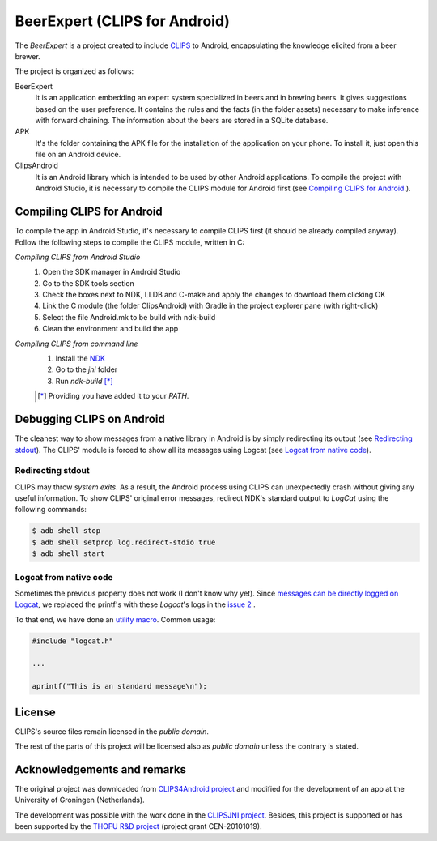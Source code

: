BeerExpert (CLIPS for Android)
==============

The *BeerExpert* is a project created to include `CLIPS <http://clipsrules.sourceforge.net/>`_ to Android, encapsulating the knowledge elicited from a beer brewer.


The project is organized as follows:

BeerExpert
  It is an application embedding an expert system specialized in beers and in brewing beers. It gives suggestions based on the user preference. It contains the rules and the facts (in the folder assets) necessary to make inference with forward chaining. The information about the beers are stored in a SQLite database. 
  
APK
  It's the folder containing the APK file for the installation of the application on your phone. To install it, just open this file on an Android device. 

ClipsAndroid
  It is an Android library which is intended to be used by other Android applications. To compile the project with Android Studio, it is necessary to compile the CLIPS module for Android first (see `Compiling CLIPS for Android`_.).


Compiling CLIPS for Android
---------------------------
To compile the app in Android Studio, it's necessary to compile CLIPS first (it should be already compiled anyway). 
Follow the following steps to compile the CLIPS module, written in C:

*Compiling CLIPS from Android Studio*
 1. Open the SDK manager in Android Studio
 2. Go to the SDK tools section
 3. Check the boxes next to NDK, LLDB and C-make and apply the changes to download them clicking OK
 4. Link the C module (the folder ClipsAndroid) with Gradle in the project explorer pane (with right-click)
 5. Select the file Android.mk to be build with ndk-build 
 6. Clean the environment and build the app

*Compiling CLIPS from command line*
 1. Install the `NDK <http://developer.android.com/tools/sdk/ndk/index.html>`_
 2. Go to the *jni* folder
 3. Run *ndk-build* [*]_

 .. [*] Providing you have added it to your *PATH*.



Debugging CLIPS on Android
--------------------------

The cleanest way to show messages from a native library in Android is by simply redirecting its output (see `Redirecting stdout`_).
The CLIPS' module is forced to show all its messages using Logcat (see `Logcat from native code`_).


Redirecting stdout
******************

CLIPS may throw *system exits*.
As a result, the Android process using CLIPS can unexpectedly crash without giving any useful information.
To show CLIPS' original error messages, redirect NDK's standard output to *LogCat* using the following commands:

.. code-block:: bash

  $ adb shell stop
  $ adb shell setprop log.redirect-stdio true
  $ adb shell start


Logcat from native code
***********************

Sometimes the previous property does not work (I don't know why yet).
Since `messages can be directly logged on Logcat <http://stackoverflow.com/questions/10274920/how-to-get-printf-messgaes-written-in-ndk-application/10275209#10275209>`_,
we replaced the printf's with these *Logcat*'s logs in the `issue 2 <https://github.com/gomezgoiri/CLIPSonAndroid/issues/2>`_ .

To that end, we have done an `utility macro <https://github.com/gomezgoiri/CLIPSonAndroid/blob/master/ClipsAndroid/jni/clips/logcat.h>`_.
Common usage:

.. code-block:: c

  #include "logcat.h"

  ...

  aprintf("This is an standard message\n");


License
-------

CLIPS's source files remain licensed in the *public domain*.

The rest of the parts of this project will be licensed also as *public domain*  unless the contrary is stated.


Acknowledgements and remarks
----------------
The original project was downloaded from `CLIPS4Android project <https://github.com/gomezgoiri/CLIPS4Android>`_ and modified
for the development of an app at the University of Groningen (Netherlands).

The development was possible with the work done in the `CLIPSJNI project <http://clipsrules.sourceforge.net/CLIPSJNIBeta.html>`_.
Besides, this project is supported or has been supported by the `THOFU R&D project <http://www.thofu.es/>`_ (project grant CEN-20101019).
